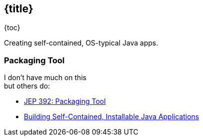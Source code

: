 == {title}

{toc}

Creating self-contained, OS-typical Java apps.

=== Packaging Tool

I don't have much on this +
but others do:

* https://openjdk.org/jeps/392[JEP 392: Packaging Tool]
* https://www.infoq.com/news/2019/03/jep-343-jpackage/[Building Self-Contained, Installable Java Applications]
